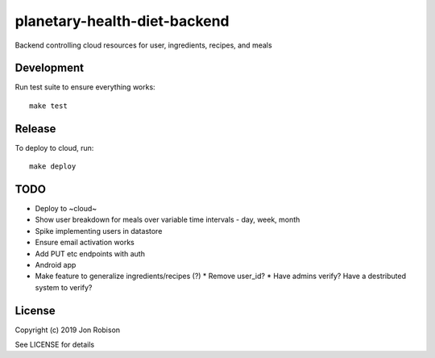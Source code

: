 planetary-health-diet-backend
=============================

.. image:: https://badge.fury.io/py/planetary-health-diet-backend.png
    :target: https://badge.fury.io/py/planetary-health-diet-backend

.. image:: https://travis-ci.org/narfman0/planetary-health-diet-backend.png?branch=master
    :target: https://travis-ci.org/narfman0/planetary-health-diet-backend

Backend controlling cloud resources for user, ingredients, recipes, and meals

Development
-----------

Run test suite to ensure everything works::

    make test

Release
-------

To deploy to cloud, run::

    make deploy

TODO
----

* Deploy to ~cloud~
* Show user breakdown for meals over variable time intervals - day, week, month
* Spike implementing users in datastore
* Ensure email activation works
* Add PUT etc endpoints with auth
* Android app
* Make feature to generalize ingredients/recipes (?)
  * Remove user_id?
  * Have admins verify? Have a destributed system to verify?

License
-------

Copyright (c) 2019 Jon Robison

See LICENSE for details
